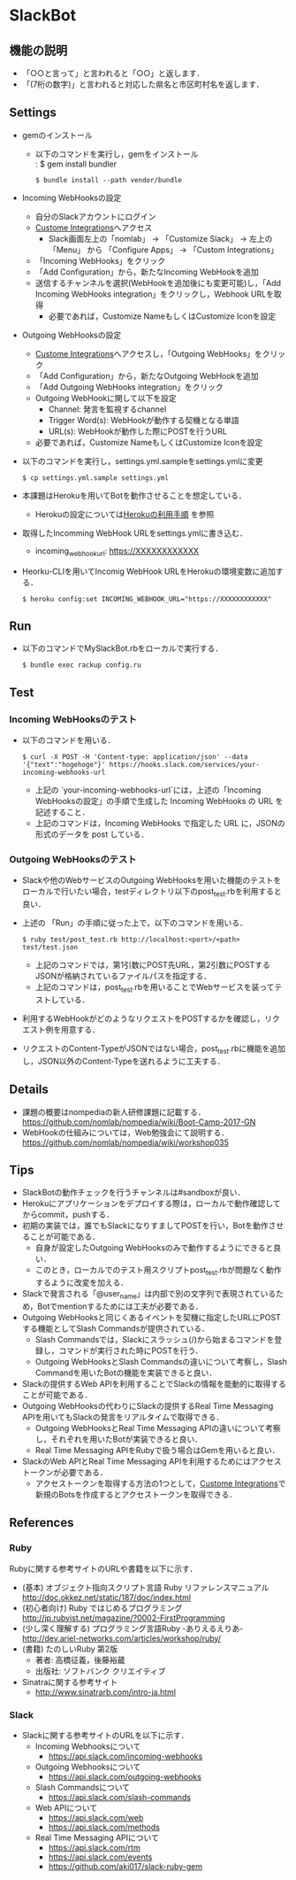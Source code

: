 * SlackBot

** 機能の説明
   + 「○○と言って」と言われると「○○」と返します．
   + 「(7桁の数字)」と言われると対応した県名と市区町村名を返します．

** Settings
   + gemのインストール
     + 以下のコマンドを実行し，gemをインストール\\
	   : $ gem install bundler
       : $ bundle install --path vendor/bundle
   + Incoming WebHooksの設定
     + 自分のSlackアカウントにログイン
     + [[https://nomlab.slack.com/apps/manage/custom-integrations][Custome Integrations]]へアクセス
       + Slack画面左上の「nomlab」 -> 「Customize Slack」 -> 左上の 「Menu」 から 「Configure Apps」 -> 「Custom Integrations」
     + 「Incoming WebHooks」をクリック
     + 「Add Configuration」から，新たなIncoming WebHookを追加
     + 送信するチャンネルを選択(WebHookを追加後にも変更可能)し，「Add Incoming WebHooks integration」をクリックし，Webhook URLを取得
       + 必要であれば，Customize NameもしくはCustomize Iconを設定
   + Outgoing WebHooksの設定
     + [[https://nomlab.slack.com/apps/manage/custom-integrations][Custome Integrations]]へアクセスし，「Outgoing WebHooks」をクリック
     + 「Add Configuration」から，新たなOutgoing WebHookを追加
     + 「Add Outgoing WebHooks integration」をクリック
     + Outgoing WebHookに関して以下を設定
       + Channel: 発言を監視するchannel
       + Trigger Word(s): WebHookが動作する契機となる単語
       + URL(s): WebHookが動作した際にPOSTを行うURL
     + 必要であれば，Customize NameもしくはCustomize Iconを設定
   + 以下のコマンドを実行し，settings.yml.sampleをsettings.ymlに変更
     : $ cp settings.yml.sample settings.yml
   + 本課題はHerokuを用いてBotを動作させることを想定している．
	      + Herokuの設定については[[https://github.com/nomlab/nompedia/wiki/Tips#herokuの利用手順][Herokuの利用手順]] を参照
   + 取得したIncomming WebHook URLをsettings.ymlに書き込む．
     + incoming_webhook_url: https://XXXXXXXXXXXX
   + Heorku-CLIを用いてIncomig WebHook URLをHerokuの環境変数に追加する．
     : $ heroku config:set INCOMING_WEBHOOK_URL="https://XXXXXXXXXXXX"

** Run
   + 以下のコマンドでMySlackBot.rbをローカルで実行する．
     : $ bundle exec rackup config.ru

** Test
*** Incoming WebHooksのテスト
   + 以下のコマンドを用いる．
	 : $ curl -X POST -H 'Content-type: application/json' --data '{"text":"hogehoge"}' https://hooks.slack.com/services/your-incoming-webhooks-url
       + 上記の `your-incoming-webhooks-url`には，上述の「Incoming WebHooksの設定」の手順で生成した Incoming WebHooks の URL を記述すること．
       + 上記のコマンドは，Incoming WebHooks で指定した URL に，JSONの形式のデータを post している．

*** Outgoing WebHooksのテスト
   + Slackや他のWebサービスのOutgoing WebHooksを用いた機能のテストをローカルで行いたい場合，testディレクトリ以下のpost_test.rbを利用すると良い．
   + 上述の 「Run」の手順に従った上で，以下のコマンドを用いる．
     : $ ruby test/post_test.rb http://localhost:<port>/<path> test/test.json
       + 上記のコマンドでは，第1引数にPOST先URL，第2引数にPOSTするJSONが格納されているファイルパスを指定する．
       + 上記のコマンドは，post_test.rbを用いることでWebサービスを装ってテストしている．
   + 利用するWebHookがどのようなリクエストをPOSTするかを確認し，リクエスト例を用意する．
   + リクエストのContent-TypeがJSONではない場合，post_test.rbに機能を追加し，JSON以外のContent-Typeを送れるように工夫する．

** Details
   + 課題の概要はnompediaの新人研修課題に記載する．
     https://github.com/nomlab/nompedia/wiki/Boot-Camp-2017-GN
   + WebHookの仕組みについては，Web勉強会にて説明する．
     https://github.com/nomlab/nompedia/wiki/workshop035

** Tips
   + SlackBotの動作チェックを行うチャンネルは#sandboxが良い．
   + Herokuにアプリケーションをデプロイする際は，ローカルで動作確認してからcommit，pushする．
   + 初期の実装では，誰でもSlackになりすましてPOSTを行い，Botを動作させることが可能である．
     + 自身が設定したOutgoing WebHooksのみで動作するようにできると良い．
     + このとき，ローカルでのテスト用スクリプトpost_test.rbが問題なく動作するように改変を加える．
   + Slackで発言される「@user_name」は内部で別の文字列で表現されているため，Botでmentionするためには工夫が必要である．
   + Outgoing WebHooksと同じくあるイベントを契機に指定したURLにPOSTする機能としてSlash Commandsが提供されている．
     + Slash Commandsでは，Slackにスラッシュ(/)から始まるコマンドを登録し，コマンドが実行された時にPOSTを行う．
     + Outgoing WebHooksとSlash Commandsの違いについて考察し，Slash Commandを用いたBotの機能を実装できると良い．
   + Slackの提供するWeb APIを利用することでSlackの情報を能動的に取得することが可能である．
   + Outgoing WebHooksの代わりにSlackの提供するReal Time Messaging APIを用いてもSlackの発言をリアルタイムで取得できる．
     + Outgoing WebHooksとReal Time Messaging APIの違いについて考察し，それぞれを用いたBotが実装できると良い．
     + Real Time Messaging APIをRubyで扱う場合はGemを用いると良い．
   + SlackのWeb APIとReal Time Messaging APIを利用するためにはアクセストークンが必要である．
     + アクセストークンを取得する方法の1つとして，[[https://nomlab.slack.com/apps/manage/custom-integrations][Custome Integrations]]で新規のBotsを作成するとアクセストークンを取得できる．
** References
*** Ruby
    Rubyに関する参考サイトのURLや書籍を以下に示す．
    + (基本) オブジェクト指向スクリプト言語 Ruby リファレンスマニュアル
      [[http://doc.okkez.net/static/187/doc/index.html]]
    + (初心者向け) Ruby ではじめるプログラミング
      [[http://jp.rubyist.net/magazine/?0002-FirstProgramming][http://jp.rubyist.net/magazine/?0002-FirstProgramming]]
    + (少し深く理解する) プログラミング言語Ruby -ありえるえりあ-
      [[http://dev.ariel-networks.com/articles/workshop/ruby/][http://dev.ariel-networks.com/articles/workshop/ruby/]]
    + (書籍) たのしいRuby 第2版
      + 著者: 高橋征義，後藤裕蔵
      + 出版社: ソフトバンク クリエイティブ
    + Sinatraに関する参考サイト
      + [[http://www.sinatrarb.com/intro-ja.html]]
*** Slack
   + Slackに関する参考サイトのURLを以下に示す．
     + Incoming Webhooksについて
       + [[https://api.slack.com/incoming-webhooks]]
     + Outgoing Webhooksについて
       + [[https://api.slack.com/outgoing-webhooks]]
     + Slash Commandsについて
       + [[https://api.slack.com/slash-commands]]
     + Web APIについて
       + [[https://api.slack.com/web]]
       + [[https://api.slack.com/methods]]
     + Real Time Messaging APIについて
       + [[https://api.slack.com/rtm]]
       + [[https://api.slack.com/events]]
       + [[https://github.com/aki017/slack-ruby-gem]]
